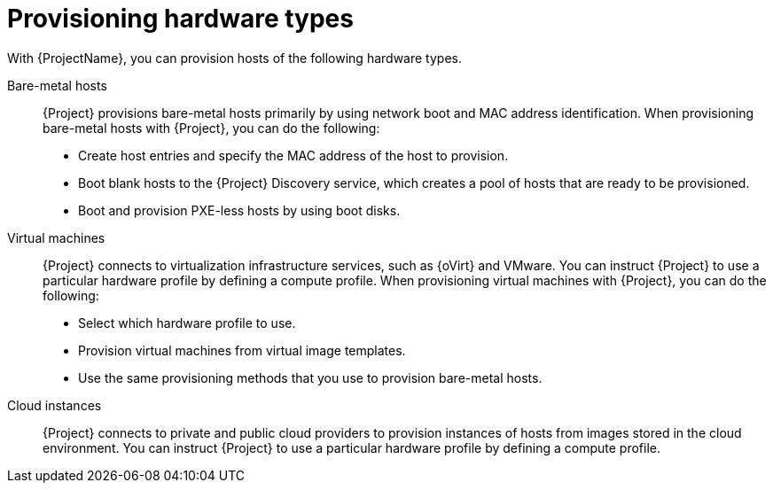 [id="provisioning-hardware-types"]
= Provisioning hardware types

With {ProjectName}, you can provision hosts of the following hardware types.

Bare-metal hosts::
{Project} provisions bare-metal hosts primarily by using network boot and MAC address identification.
When provisioning bare-metal hosts with {Project}, you can do the following:
+
* Create host entries and specify the MAC address of the host to provision.
* Boot blank hosts to the {Project} Discovery service, which creates a pool of hosts that are ready to be provisioned.
* Boot and provision PXE-less hosts by using boot disks.

Virtual machines::
{Project} connects to virtualization infrastructure services, such as {oVirt} and VMware.
You can instruct {Project} to use a particular hardware profile by defining a compute profile.
When provisioning virtual machines with {Project}, you can do the following:
+
* Select which hardware profile to use.
* Provision virtual machines from virtual image templates.
* Use the same provisioning methods that you use to provision bare-metal hosts.

Cloud instances::
{Project} connects to private and public cloud providers to provision instances of hosts from images stored in the cloud environment.
You can instruct {Project} to use a particular hardware profile by defining a compute profile.

ifdef::orcharhino[]
For more information, see xref:sources/compute_resources.adoc[compute resources].
endif::[]
